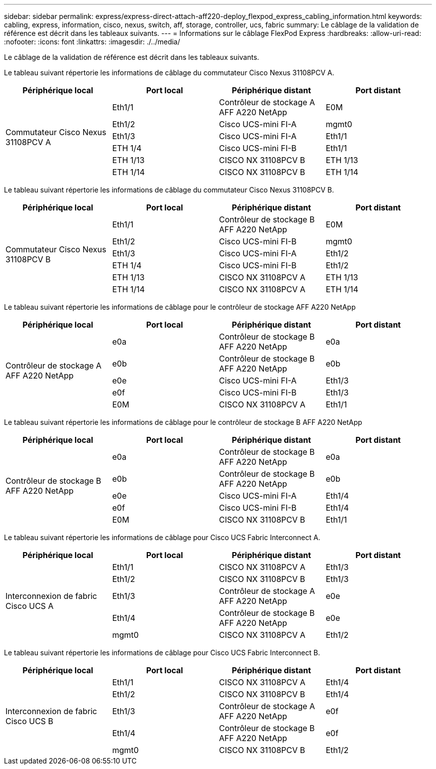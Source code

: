 ---
sidebar: sidebar 
permalink: express/express-direct-attach-aff220-deploy_flexpod_express_cabling_information.html 
keywords: cabling, express, information, cisco, nexus, switch, aff, storage, controller, ucs, fabric 
summary: Le câblage de la validation de référence est décrit dans les tableaux suivants. 
---
= Informations sur le câblage FlexPod Express
:hardbreaks:
:allow-uri-read: 
:nofooter: 
:icons: font
:linkattrs: 
:imagesdir: ./../media/


[role="lead"]
Le câblage de la validation de référence est décrit dans les tableaux suivants.

Le tableau suivant répertorie les informations de câblage du commutateur Cisco Nexus 31108PCV A.

|===
| Périphérique local | Port local | Périphérique distant | Port distant 


.6+| Commutateur Cisco Nexus 31108PCV A | Eth1/1 | Contrôleur de stockage A AFF A220 NetApp | E0M 


| Eth1/2 | Cisco UCS-mini FI-A | mgmt0 


| Eth1/3 | Cisco UCS-mini FI-A | Eth1/1 


| ETH 1/4 | Cisco UCS-mini FI-B | Eth1/1 


| ETH 1/13 | CISCO NX 31108PCV B | ETH 1/13 


| ETH 1/14 | CISCO NX 31108PCV B | ETH 1/14 
|===
Le tableau suivant répertorie les informations de câblage du commutateur Cisco Nexus 31108PCV B.

|===
| Périphérique local | Port local | Périphérique distant | Port distant 


.6+| Commutateur Cisco Nexus 31108PCV B | Eth1/1 | Contrôleur de stockage B AFF A220 NetApp | E0M 


| Eth1/2 | Cisco UCS-mini FI-B | mgmt0 


| Eth1/3 | Cisco UCS-mini FI-A | Eth1/2 


| ETH 1/4 | Cisco UCS-mini FI-B | Eth1/2 


| ETH 1/13 | CISCO NX 31108PCV A | ETH 1/13 


| ETH 1/14 | CISCO NX 31108PCV A | ETH 1/14 
|===
Le tableau suivant répertorie les informations de câblage pour le contrôleur de stockage AFF A220 NetApp

|===
| Périphérique local | Port local | Périphérique distant | Port distant 


.5+| Contrôleur de stockage A AFF A220 NetApp | e0a | Contrôleur de stockage B AFF A220 NetApp | e0a 


| e0b | Contrôleur de stockage B AFF A220 NetApp | e0b 


| e0e | Cisco UCS-mini FI-A | Eth1/3 


| e0f | Cisco UCS-mini FI-B | Eth1/3 


| E0M | CISCO NX 31108PCV A | Eth1/1 
|===
Le tableau suivant répertorie les informations de câblage pour le contrôleur de stockage B AFF A220 NetApp

|===
| Périphérique local | Port local | Périphérique distant | Port distant 


.5+| Contrôleur de stockage B AFF A220 NetApp | e0a | Contrôleur de stockage B AFF A220 NetApp | e0a 


| e0b | Contrôleur de stockage B AFF A220 NetApp | e0b 


| e0e | Cisco UCS-mini FI-A | Eth1/4 


| e0f | Cisco UCS-mini FI-B | Eth1/4 


| E0M | CISCO NX 31108PCV B | Eth1/1 
|===
Le tableau suivant répertorie les informations de câblage pour Cisco UCS Fabric Interconnect A.

|===
| Périphérique local | Port local | Périphérique distant | Port distant 


.5+| Interconnexion de fabric Cisco UCS A | Eth1/1 | CISCO NX 31108PCV A | Eth1/3 


| Eth1/2 | CISCO NX 31108PCV B | Eth1/3 


| Eth1/3 | Contrôleur de stockage A AFF A220 NetApp | e0e 


| Eth1/4 | Contrôleur de stockage B AFF A220 NetApp | e0e 


| mgmt0 | CISCO NX 31108PCV A | Eth1/2 
|===
Le tableau suivant répertorie les informations de câblage pour Cisco UCS Fabric Interconnect B.

|===
| Périphérique local | Port local | Périphérique distant | Port distant 


.5+| Interconnexion de fabric Cisco UCS B | Eth1/1 | CISCO NX 31108PCV A | Eth1/4 


| Eth1/2 | CISCO NX 31108PCV B | Eth1/4 


| Eth1/3 | Contrôleur de stockage A AFF A220 NetApp | e0f 


| Eth1/4 | Contrôleur de stockage B AFF A220 NetApp | e0f 


| mgmt0 | CISCO NX 31108PCV B | Eth1/2 
|===